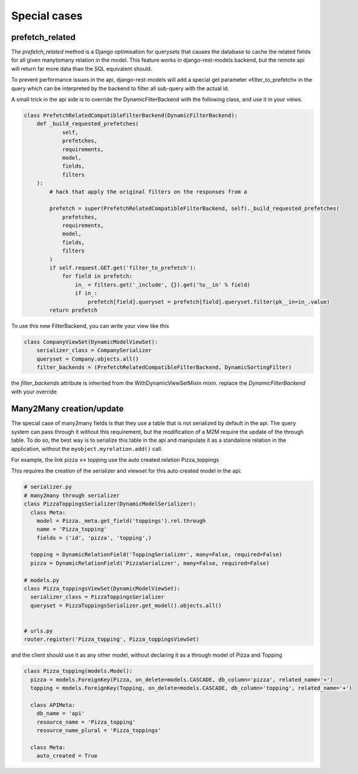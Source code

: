 Special cases
#############


prefetch_related
****************


The `prefetch_related` method is a Django optimisation for querysets that
causes the database to cache the related fields for all given manytomany
relation in the model. This feature works in django-rest-models
backend, but the remote api will return far more data than the SQL equivalent
should.

To prevent performance issues in the api, django-rest-models will add a special
get parameter «filter_to_prefetch» in the query which can be interpreted by the
backend to filter all sub-query with the actual id.

A small trick in the api side is to override the DynamicFilterBackend with the following class, and use it in your views.

.. code-block:: python


    class PrefetchRelatedCompatibleFilterBackend(DynamicFilterBackend):
        def _build_requested_prefetches(
                self,
                prefetches,
                requirements,
                model,
                fields,
                filters
        ):
            # hack that apply the original filters on the responses from a

            prefetch = super(PrefetchRelatedCompatibleFilterBackend, self)._build_requested_prefetches(
                prefetches,
                requirements,
                model,
                fields,
                filters
            )
            if self.request.GET.get('filter_to_prefetch'):
                for field in prefetch:
                    in_ = filters.get('_include', {}).get('%s__in' % field)
                    if in_:
                        prefetch[field].queryset = prefetch[field].queryset.filter(pk__in=in_.value)
            return prefetch


To use this new FilterBackend, you can write your view like this

.. code-block:: python

    class CompanyViewSet(DynamicModelViewSet):
        serializer_class = CompanySerializer
        queryset = Company.objects.all()
        filter_backends = (PrefetchRelatedCompatibleFilterBackend, DynamicSortingFilter)

the `filter_backends` attribute is inherited from the WithDynamicViewSetMixin mixin. replace the `DynamicFilterBackend`
with your override

Many2Many creation/update
*************************


The special case of many2many fields is that they use a table that is not serialized by default in the api.
The query system can pass through it without this requirement, but the modification of a M2M require the update of the
through table. To do so, the best way is to serialize this table in the api and manipulate it as a standalone relation
in the application, without the ``myobject.myrelation.add()`` call.

For example, the link pizza <-> topping use the auto created relation Pizza_toppings

This requires the creation of the serializer and viewset for this auto created model in the api:

.. code:: python

  # serializer.py
  # many2many through serializer
  class PizzaToppingsSerializer(DynamicModelSerializer):
    class Meta:
      model = Pizza._meta.get_field('toppings').rel.through
      name = 'Pizza_topping'
      fields = ('id', 'pizza', 'topping',)

    topping = DynamicRelationField('ToppingSerializer', many=False, required=False)
    pizza = DynamicRelationField('PizzaSerializer', many=False, required=False)

  # models.py
  class Pizza_toppingsViewSet(DynamicModelViewSet):
    serializer_class = PizzaToppingsSerializer
    queryset = PizzaToppingsSerializer.get_model().objects.all()


  # urls.py
  router.register('Pizza_topping', Pizza_toppingsViewSet)

and the client should use it as any other model, without declaring it as a through model of Pizza and Topping

.. code:: python


  class Pizza_topping(models.Model):
    pizza = models.ForeignKey(Pizza, on_delete=models.CASCADE, db_column='pizza', related_name='+')
    topping = models.ForeignKey(Topping, on_delete=models.CASCADE, db_column='topping', related_name='+')

    class APIMeta:
      db_name = 'api'
      resource_name = 'Pizza_topping'
      resource_name_plural = 'Pizza_toppings'

    class Meta:
      auto_created = True
